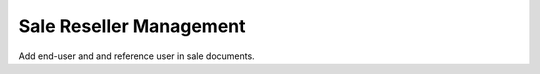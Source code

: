 Sale Reseller Management
------------------------

Add end-user and and reference user in sale documents.
